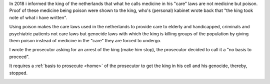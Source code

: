 .. _about:


.. raw:: html

    <br><br>


.. title:: About


In 2018 i informed the king of the netherlands that what he calls
medicine in his "care" laws are not medicine but poison. Proof of
these medicine being poison were shown to the king, who's (personal)
kabinet wrote back that "the king took note of what i have written".

Using poison makes the care laws used in the netherlands to provide
care to elderly and handicapped, criminals and psychiatric patients
not care laws but genocide laws with which the king is killing groups
of the population by giving them poison instead of medicine in
the "care" they are forced to undergo.

I wrote the prosecutor asking for an arrest of the king (make him
stop), the prosecutor decided to call it a "no basis to proceed".



.. raw:: html

    <br>
    <center>
    <b>

It requires a :ref:`basis to prosecute <home>` of the prosecutor
to get the king in his cell and his genocide, thereby, stopped.


.. raw:: html

    </center>
    </b>
    <br>

.. raw:: html

    <center>

.. raw:: html

    <cbr><br>


.. image:: skull3.png
    :width: 90%
    :target: manual.html



.. raw:: html

    </center>
